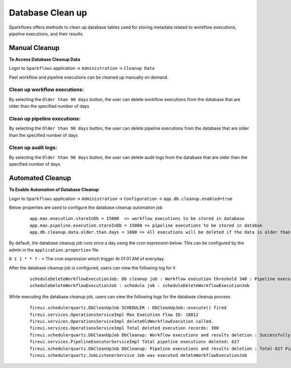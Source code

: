 Database Clean up
================

Sparkflows offers methods to clean up database tables used for storing metadata related to workflow executions, pipeline executions, and their results.

Manual Cleanup
++++++++++++++++++

**To Access Database Cleanup Data**

Login to ``Sparkflows`` application -> ``Administration`` -> ``Cleanup Data``

Past workflow and pipeline executions can be cleaned up manually on demand.

Clean up workflow executions:
-----------------------------

By selecting the ``Older than 90 days`` button, the user can delete workflow executions from the database that are older than the specified number of days

  .. figure:: ../_assets/DB_cleanup/workflow_execution_cleanup.png
     :alt: workflow execution cleanup
     :width: 60%

Clean up pipeline executions:
-----------------------------

By selecting the ``Older than 90 days`` button, the user can delete pipeline executions from the database that are older than the specified number of days

  .. figure:: ../_assets/DB_cleanup/pipeline_execution_cleanup.png
     :alt: pipeline execution cleanup
     :width: 60%

Clean up audit logs:
-----------------------------
By selecting the ``Older than 90 days`` button, the user can delete audit logs from the database that are older than the specified number of days

  .. figure:: ../_assets/DB_cleanup/auditlog_cleanup.png
     :alt: audit log cleanup
     :width: 60%

Automated Cleanup
++++++++++++++++++

**To Enable Automation of Database Cleanup**

Login to ``Sparkflows`` application -> ``Administration`` -> ``Configuration`` -> ``app.db.cleanup.enabled=true``

Below properties are used to configure the database cleanup automation job

   ::
   
      app.max.execution.storeInDb = 15000  => workflow executions to be stored in database
      app.max.pipeline.execution.storeInDb = 15000 => pipeline executions to be stored in databse
      app.db.cleanup.data.older.than.days = 1000 => All executions will be deleted if the data is older than the specified number of days



By default, the database cleanup job runs once a day using the cron expression below. This can be configured by the admin in the ``application.properties`` file

``0 1 1 * * ?`` - > The cron expression which trigger At 01:01 AM of everyday.

After the database cleanup job is configured, users can view the following log for it

  ::

   scheduleDeleteWorkflowExecutionJob: Db cleanup job : Workflow execution threshold 340 : Pipeline execution threshold : 240 
   scheduleDeleteWorkflowExecutionJob : schedule job : scheduleDeleteWorkflowExecutionJob


While executing the database cleanup job, users can view the following logs for the database cleanup process

  ::

    fireui.schedulerquartz.DbCleanUpJob SCHEDULER : DbCleanUpJob::execute() fired
    fireui.services.OperationsServiceImpl Max Execution Flow ID: 18812
    fireui.services.OperationsServiceImpl deleteOldWorkflowExecution called.
    fireui.services.OperationsServiceImpl Total deleted execution records: 300
    fireui.schedulerquartz.DbCleanUpJob DbCleanup: Workflow executions and results deletion : Successfully deleted 300 executions and execution results.
    fireui.services.PipelineExecutorServiceImpl Total pipeline executions deleted: 627
    fireui.schedulerquartz.DbCleanUpJob DbCleanup: Pipeline executions and results deletion : Total 627 Pipeline Executions deleted successfully
    fireui.schedulerquartz.JobListenerService Job was executed deleteWorkflowExecutionJob



